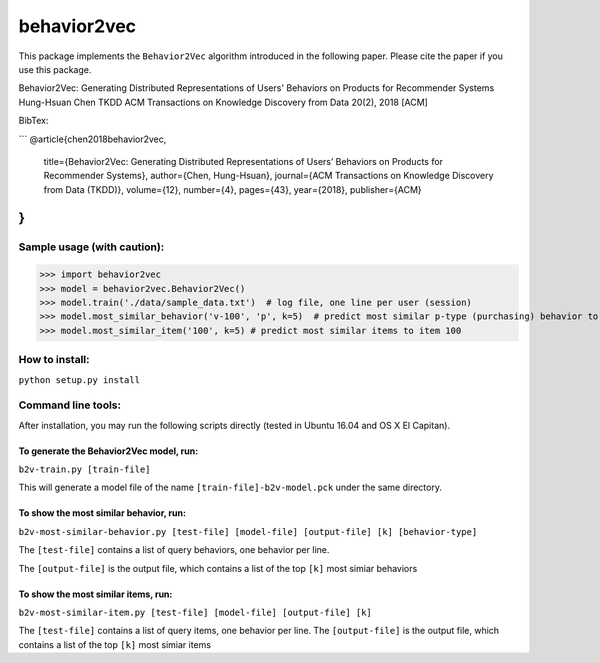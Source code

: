 ======
behavior2vec
======

This package implements the ``Behavior2Vec`` algorithm introduced in the following paper.
Please cite the paper if you use this package.

Behavior2Vec: Generating Distributed Representations of Users' Behaviors on Products for Recommender Systems  
Hung-Hsuan Chen  
TKDD ACM Transactions on Knowledge Discovery from Data 20(2), 2018 [ACM]  

BibTex:

```
@article{chen2018behavior2vec,
    title={Behavior2Vec: Generating Distributed Representations of Users’ Behaviors on Products for Recommender Systems},
    author={Chen, Hung-Hsuan},
    journal={ACM Transactions on Knowledge Discovery from Data (TKDD)},
    volume={12},
    number={4},
    pages={43},
    year={2018},
    publisher={ACM}
}
```

****************************
Sample usage (with caution):
****************************

>>> import behavior2vec
>>> model = behavior2vec.Behavior2Vec()
>>> model.train('./data/sample_data.txt')  # log file, one line per user (session)
>>> model.most_similar_behavior('v-100', 'p', k=5)  # predict most similar p-type (purchasing) behavior to 'v-100' (view item 100)
>>> model.most_similar_item('100', k=5) # predict most similar items to item 100

***************
How to install:
***************

``python setup.py install``

*******************
Command line tools:
*******************

After installation, you may run the following scripts directly (tested in Ubuntu 16.04 and OS X El Capitan).

To generate the Behavior2Vec model, run:
========================================

``b2v-train.py [train-file]``

This will generate a model file of the name ``[train-file]-b2v-model.pck`` under the same directory.

To show the most similar behavior, run:
=======================================

``b2v-most-similar-behavior.py [test-file] [model-file] [output-file] [k] [behavior-type]``

The ``[test-file]`` contains a list of query behaviors, one behavior per line.

The ``[output-file]`` is the output file, which contains a list of the top ``[k]`` most simiar behaviors

To show the most similar items, run:
====================================

``b2v-most-similar-item.py [test-file] [model-file] [output-file] [k]``

The ``[test-file]`` contains a list of query items, one behavior per line.
The ``[output-file]`` is the output file, which contains a list of the top ``[k]`` most simiar items
